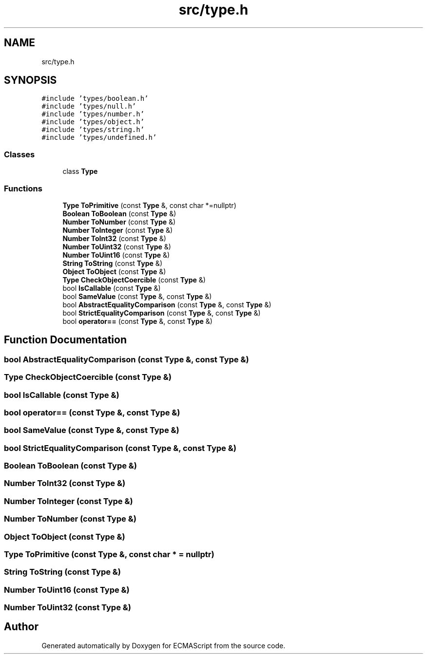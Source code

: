 .TH "src/type.h" 3 "Sat Jun 10 2017" "ECMAScript" \" -*- nroff -*-
.ad l
.nh
.SH NAME
src/type.h
.SH SYNOPSIS
.br
.PP
\fC#include 'types/boolean\&.h'\fP
.br
\fC#include 'types/null\&.h'\fP
.br
\fC#include 'types/number\&.h'\fP
.br
\fC#include 'types/object\&.h'\fP
.br
\fC#include 'types/string\&.h'\fP
.br
\fC#include 'types/undefined\&.h'\fP
.br

.SS "Classes"

.in +1c
.ti -1c
.RI "class \fBType\fP"
.br
.in -1c
.SS "Functions"

.in +1c
.ti -1c
.RI "\fBType\fP \fBToPrimitive\fP (const \fBType\fP &, const char *=nullptr)"
.br
.ti -1c
.RI "\fBBoolean\fP \fBToBoolean\fP (const \fBType\fP &)"
.br
.ti -1c
.RI "\fBNumber\fP \fBToNumber\fP (const \fBType\fP &)"
.br
.ti -1c
.RI "\fBNumber\fP \fBToInteger\fP (const \fBType\fP &)"
.br
.ti -1c
.RI "\fBNumber\fP \fBToInt32\fP (const \fBType\fP &)"
.br
.ti -1c
.RI "\fBNumber\fP \fBToUint32\fP (const \fBType\fP &)"
.br
.ti -1c
.RI "\fBNumber\fP \fBToUint16\fP (const \fBType\fP &)"
.br
.ti -1c
.RI "\fBString\fP \fBToString\fP (const \fBType\fP &)"
.br
.ti -1c
.RI "\fBObject\fP \fBToObject\fP (const \fBType\fP &)"
.br
.ti -1c
.RI "\fBType\fP \fBCheckObjectCoercible\fP (const \fBType\fP &)"
.br
.ti -1c
.RI "bool \fBIsCallable\fP (const \fBType\fP &)"
.br
.ti -1c
.RI "bool \fBSameValue\fP (const \fBType\fP &, const \fBType\fP &)"
.br
.ti -1c
.RI "bool \fBAbstractEqualityComparison\fP (const \fBType\fP &, const \fBType\fP &)"
.br
.ti -1c
.RI "bool \fBStrictEqualityComparison\fP (const \fBType\fP &, const \fBType\fP &)"
.br
.ti -1c
.RI "bool \fBoperator==\fP (const \fBType\fP &, const \fBType\fP &)"
.br
.in -1c
.SH "Function Documentation"
.PP 
.SS "bool AbstractEqualityComparison (const \fBType\fP &, const \fBType\fP &)"

.SS "\fBType\fP CheckObjectCoercible (const \fBType\fP &)"

.SS "bool IsCallable (const \fBType\fP &)"

.SS "bool operator== (const \fBType\fP &, const \fBType\fP &)"

.SS "bool SameValue (const \fBType\fP &, const \fBType\fP &)"

.SS "bool StrictEqualityComparison (const \fBType\fP &, const \fBType\fP &)"

.SS "\fBBoolean\fP ToBoolean (const \fBType\fP &)"

.SS "\fBNumber\fP ToInt32 (const \fBType\fP &)"

.SS "\fBNumber\fP ToInteger (const \fBType\fP &)"

.SS "\fBNumber\fP ToNumber (const \fBType\fP &)"

.SS "\fBObject\fP ToObject (const \fBType\fP &)"

.SS "\fBType\fP ToPrimitive (const \fBType\fP &, const char * = \fCnullptr\fP)"

.SS "\fBString\fP ToString (const \fBType\fP &)"

.SS "\fBNumber\fP ToUint16 (const \fBType\fP &)"

.SS "\fBNumber\fP ToUint32 (const \fBType\fP &)"

.SH "Author"
.PP 
Generated automatically by Doxygen for ECMAScript from the source code\&.
